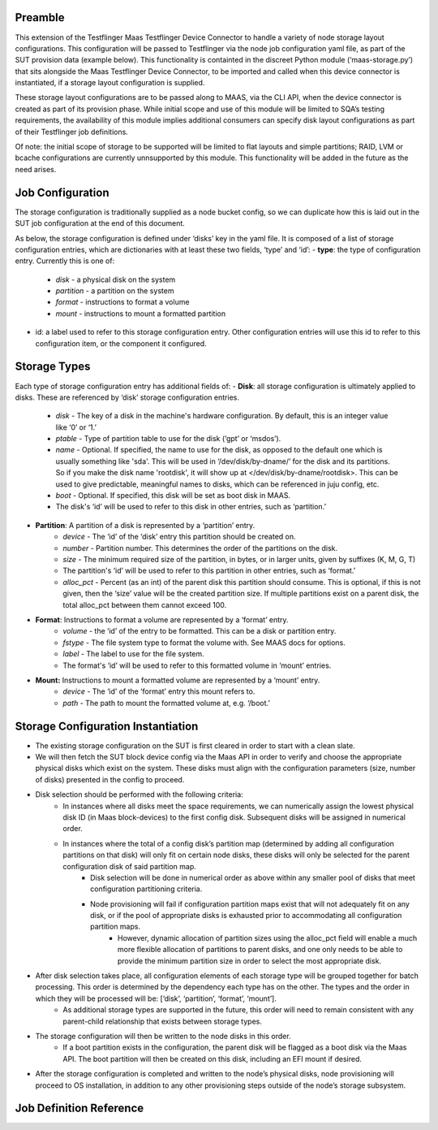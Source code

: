 =================
Preamble
=================
This extension of the Testflinger Maas Testflinger Device Connector to handle a variety of node storage layout configurations. This configuration will be passed to Testflinger via the node job configuration yaml file, as part of the SUT provision data (example below). This functionality is containted in the discreet Python module (‘maas-storage.py’) that sits alongside the Maas Testflinger Device Connector, to be imported and called when this device connector is instantiated, if a storage layout configuration is supplied.

These storage layout configurations are to be passed along to MAAS, via the CLI API, when the device connector is created as part of its provision phase. While initial scope and use of this module will be limited to SQA’s testing requirements, the availability of this module implies additional consumers can specify disk layout configurations as part of their Testflinger job definitions.

Of note: the initial scope of storage to be supported will be limited to flat layouts and simple partitions;  RAID, LVM or bcache configurations are currently unnsupported by this module. This functionality will be added in the future as the need arises.

=================
Job Configuration
=================
The storage configuration is traditionally supplied as a node bucket config, so we can duplicate how this is laid out in the SUT job configuration at the end of this document.

As below, the storage configuration is defined under ‘disks’ key in the yaml file. It is composed of a list of storage configuration entries, which are dictionaries with at least these two fields, ‘type’ and ‘id’:
-   **type**: the type of configuration entry. Currently this is one of:
	- *disk* - a physical disk on the system
	- *partition* - a partition on the system
	- *format* - instructions to format a volume
	- *mount* - instructions to mount a formatted partition
-   id: a label used to refer to this storage configuration entry. Other configuration entries will use this id to refer to this configuration item, or the component it configured.

=================
Storage Types
=================
Each type of storage configuration entry has additional fields of:
-   **Disk**: all storage configuration is ultimately applied to disks. These are referenced by ‘disk’ storage configuration entries.
	- *disk* - The key of a disk in the machine's hardware configuration. By default, this is an integer value like ‘0’ or ‘1.’
	- *ptable* - Type of partition table to use for the disk (‘gpt’ or ‘msdos’).
	- *name* - Optional. If specified, the name to use for the disk, as opposed to the default one which is usually something like 'sda'. This will be used in ‘/dev/disk/by-dname/’ for the disk and its partitions. So if you make the disk name 'rootdisk', it will show up at </dev/disk/by-dname/rootdisk>. This can be used to give predictable, meaningful names to disks, which can be referenced in juju config, etc.
	- *boot* - Optional. If specified, this disk will be set as boot disk in  MAAS.
	- The disk's ‘id’ will be used to refer to this disk in other entries, such as ‘partition.’
-   **Partition**: A partition of a disk is represented by a ‘partition’ entry.
	- *device* - The ‘id’ of the ‘disk’ entry this partition should be created on.
	- *number* - Partition number.  This determines the order of the partitions on the disk.
	- *size* - The minimum required size of the partition, in bytes, or in larger units, given by suffixes (K, M, G, T)
	- The partition's ‘id’ will be used to refer to this partition in other entries, such as ‘format.’
	- *alloc_pct* - Percent (as an int) of the parent disk this partition should consume. This is optional, if this is not given, then the ‘size’ value will be the created partition size. If multiple partitions exist on a parent disk, the total alloc_pct between them cannot exceed 100.
-   **Format**: Instructions to format a volume are represented by a ‘format’ entry.
	- *volume* - the ‘id’ of the entry to be formatted. This can be a disk or partition entry.
	- *fstype* - The file system type to format the volume with. See MAAS docs for options.
	- *label* - The label to use for the file system.
	- The format's ‘id’ will be used to refer to this formatted volume in ‘mount’ entries.
-   **Mount:** Instructions to mount a formatted volume are represented by a ‘mount’ entry.
	- *device* - The ‘id’ of the ‘format’ entry this mount refers to.
	- *path* - The path to mount the formatted volume at, e.g. ‘/boot.’

=================
Storage Configuration Instantiation
=================
-   The existing storage configuration on the SUT is first cleared in order to start with a clean slate.
-   We will then fetch the SUT block device config via the Maas API in order to verify and choose the appropriate physical disks which exist on the system. These disks must align with the configuration parameters (size, number of disks) presented in the config to proceed.
-   Disk selection should be performed with the following criteria:
	- In instances where all disks meet the space requirements, we can numerically assign the lowest physical disk ID (in Maas block-devices) to the first config disk. Subsequent disks will be assigned in numerical order.
	- In instances where the total of a config disk’s partition map (determined by adding all configuration partitions on that disk) will only fit on certain node disks, these disks will only be selected for the parent configuration disk of said partition map.
		- Disk selection will be done in numerical order as above within any smaller pool of disks that meet configuration partitioning criteria.
		- Node provisioning will fail if configuration partition maps exist that will not adequately fit on any disk, or if the pool of appropriate disks is exhausted prior to accommodating all configuration partition maps.
			- However, dynamic allocation of partition sizes using the alloc_pct field will enable a much more flexible allocation of partitions to parent disks, and one only needs to be able to provide the minimum partition size in order to select the most appropriate disk.
-   After disk selection takes place, all configuration elements of each storage type will be grouped together for batch processing. This order is determined by the dependency each type has on the other. The types and the order in which they will be processed will be: [‘disk’, ‘partition’, ‘format’, ‘mount’].
	- As additional storage types are supported in the future, this order will need to remain consistent with any parent-child relationship that exists between storage types.
-   The storage configuration will then be written to the node disks in this order.
	- If a boot partition exists in the configuration, the parent disk will be flagged as a boot disk via the Maas API. The boot partition will then be created on this disk, including an EFI mount if desired.
-   After the storage configuration is completed and written to the node’s physical disks, node provisioning will proceed to OS installation, in addition to any other provisioning steps outside of the node’s storage subsystem.

=================
Job Definition Reference
=================
..  code-block:: yaml
    :caption: job.yaml
    :linenos:

    disks:
    - id: disk0
      disk: 0
      type: disk
      ptable: gpt
    - id: disk0-part1
      device: disk0
      type: partition
      number: 1
      size: 2G
      alloc_pct: 80
    - id: disk0-part1-format
      type: format
      volume: disk0-part1
      fstype: ext4
      label: nova-ephemeral
    - id: disk1-part1-mount
      device: disk1-part1-format
      path: /
      type: mount
    - id: disk1
      disk: 1
      type: disk
      ptable: gpt
    - id: disk1-part1
      device: disk1
      type: partition
      number: 1
      size: 500M
      alloc_pct: 10
    - id: disk1-part1-format
      type: format
      volume: disk1-part1
      fstype: fat32
      label: efi
    - id: disk1-part1-mount
      device: disk1-part1-format
      path: /boot/efi
      type: mount
    - id: disk1-part2
      device: disk1
      type: partition
      number: 2
      size: 1G
      alloc_pct: 20
    - id: disk1-part2-format
      volume: disk1-part2
      type: format
      fstype: ext4
      label: boot
    - id: disk1-part2-mount
      device: disk1-part2-format
      path: /boot
      type: mount
    - id: disk1-part3
      device: disk1
      type: partition
      number: 3
      size: 10G
      alloc_pct: 60
    - id: disk1-part3-format
      volume: disk1-part3
      type: format
      fstype: ext4
      label: ceph
    - id: disk1-part3-mount
      device: disk1-part3-format
      path: /data
      type: mount
